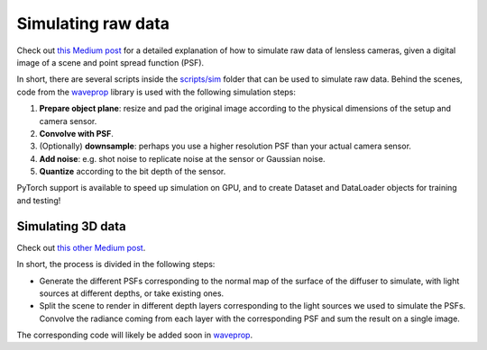 Simulating raw data
===================

Check out `this Medium post <https://medium.com/@bezzam/simulating-camera-measurements-through-wave-optics-with-pytorch-support-faf3fa620789>`__
for a detailed explanation of how to simulate raw data of lensless cameras, given a digital image of a scene and point spread function (PSF).

In short, there are several scripts inside the `scripts/sim <https://github.com/LCAV/LenslessPiCam/tree/main/scripts/sim>`__
folder that can be used to simulate raw data. Behind the scenes, code from the `waveprop <https://pypi.org/project/waveprop/>`__
library is used with the following simulation steps:

#. **Prepare object plane**: resize and pad the original image according to the physical dimensions of the setup and camera sensor.
#. **Convolve with PSF**.
#. (Optionally) **downsample**: perhaps you use a higher resolution PSF than your actual camera sensor.
#. **Add noise**: e.g. shot noise to replicate noise at the sensor or Gaussian noise.
#. **Quantize** according to the bit depth of the sensor.

PyTorch support is available to speed up simulation on GPU, and to create Dataset and DataLoader objects for training and testing!

Simulating 3D data
------------------

Check out `this other Medium post <https://medium.com/@julien.sahli/3d-imaging-with-lensless-camera-822983618455>`__.

In short, the process is divided in the following steps:

- Generate the different PSFs corresponding to the normal map of the surface of the diffuser to simulate, with light sources at different depths, or take existing ones.
- Split the scene to render in different depth layers corresponding to the light sources we used to simulate the PSFs. Convolve the radiance coming from each layer with the corresponding PSF and sum the result on a single image.

The corresponding code will likely be added soon in `waveprop <https://pypi.org/project/waveprop/>`__.
